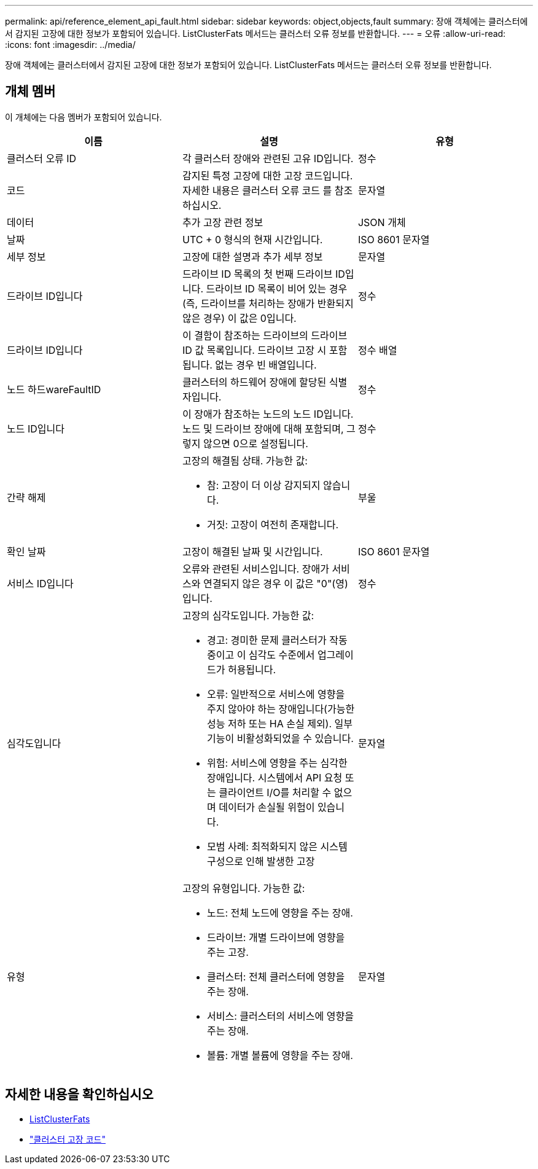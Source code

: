 ---
permalink: api/reference_element_api_fault.html 
sidebar: sidebar 
keywords: object,objects,fault 
summary: 장애 객체에는 클러스터에서 감지된 고장에 대한 정보가 포함되어 있습니다. ListClusterFats 메서드는 클러스터 오류 정보를 반환합니다. 
---
= 오류
:allow-uri-read: 
:icons: font
:imagesdir: ../media/


[role="lead"]
장애 객체에는 클러스터에서 감지된 고장에 대한 정보가 포함되어 있습니다. ListClusterFats 메서드는 클러스터 오류 정보를 반환합니다.



== 개체 멤버

이 개체에는 다음 멤버가 포함되어 있습니다.

|===
| 이름 | 설명 | 유형 


 a| 
클러스터 오류 ID
 a| 
각 클러스터 장애와 관련된 고유 ID입니다.
 a| 
정수



 a| 
코드
 a| 
감지된 특정 고장에 대한 고장 코드입니다. 자세한 내용은 클러스터 오류 코드 를 참조하십시오.
 a| 
문자열



 a| 
데이터
 a| 
추가 고장 관련 정보
 a| 
JSON 개체



 a| 
날짜
 a| 
UTC + 0 형식의 현재 시간입니다.
 a| 
ISO 8601 문자열



 a| 
세부 정보
 a| 
고장에 대한 설명과 추가 세부 정보
 a| 
문자열



 a| 
드라이브 ID입니다
 a| 
드라이브 ID 목록의 첫 번째 드라이브 ID입니다. 드라이브 ID 목록이 비어 있는 경우(즉, 드라이브를 처리하는 장애가 반환되지 않은 경우) 이 값은 0입니다.
 a| 
정수



 a| 
드라이브 ID입니다
 a| 
이 결함이 참조하는 드라이브의 드라이브 ID 값 목록입니다. 드라이브 고장 시 포함됩니다. 없는 경우 빈 배열입니다.
 a| 
정수 배열



 a| 
노드 하드wareFaultID
 a| 
클러스터의 하드웨어 장애에 할당된 식별자입니다.
 a| 
정수



 a| 
노드 ID입니다
 a| 
이 장애가 참조하는 노드의 노드 ID입니다. 노드 및 드라이브 장애에 대해 포함되며, 그렇지 않으면 0으로 설정됩니다.
 a| 
정수



 a| 
간략 해제
 a| 
고장의 해결됨 상태. 가능한 값:

* 참: 고장이 더 이상 감지되지 않습니다.
* 거짓: 고장이 여전히 존재합니다.

 a| 
부울



 a| 
확인 날짜
 a| 
고장이 해결된 날짜 및 시간입니다.
 a| 
ISO 8601 문자열



 a| 
서비스 ID입니다
 a| 
오류와 관련된 서비스입니다. 장애가 서비스와 연결되지 않은 경우 이 값은 "0"(영)입니다.
 a| 
정수



 a| 
심각도입니다
 a| 
고장의 심각도입니다. 가능한 값:

* 경고: 경미한 문제 클러스터가 작동 중이고 이 심각도 수준에서 업그레이드가 허용됩니다.
* 오류: 일반적으로 서비스에 영향을 주지 않아야 하는 장애입니다(가능한 성능 저하 또는 HA 손실 제외). 일부 기능이 비활성화되었을 수 있습니다.
* 위험: 서비스에 영향을 주는 심각한 장애입니다. 시스템에서 API 요청 또는 클라이언트 I/O를 처리할 수 없으며 데이터가 손실될 위험이 있습니다.
* 모범 사례: 최적화되지 않은 시스템 구성으로 인해 발생한 고장

 a| 
문자열



 a| 
유형
 a| 
고장의 유형입니다. 가능한 값:

* 노드: 전체 노드에 영향을 주는 장애.
* 드라이브: 개별 드라이브에 영향을 주는 고장.
* 클러스터: 전체 클러스터에 영향을 주는 장애.
* 서비스: 클러스터의 서비스에 영향을 주는 장애.
* 볼륨: 개별 볼륨에 영향을 주는 장애.

 a| 
문자열

|===


== 자세한 내용을 확인하십시오

* xref:reference_element_api_listclusterfaults.adoc[ListClusterFats]
* link:../storage/reference_monitor_cluster_fault_codes.html["클러스터 고장 코드"]


